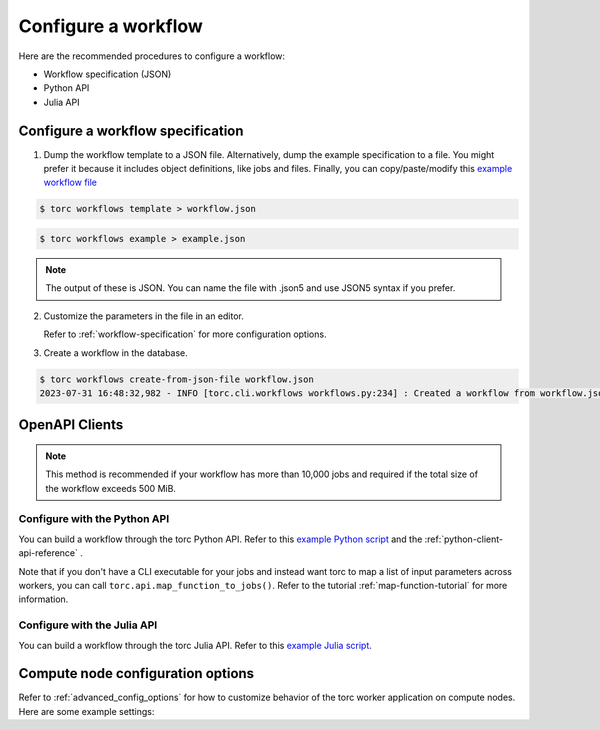 ####################
Configure a workflow
####################
Here are the recommended procedures to configure a workflow:

- Workflow specification (JSON)

- Python API

- Julia API

Configure a workflow specification
==================================
1. Dump the workflow template to a JSON file. Alternatively, dump the example specification to a
   file. You might prefer it because it includes object definitions, like jobs and files. Finally,
   you can copy/paste/modify this `example workflow file
   <https://github.nrel.gov/viz/torc/blob/main/examples/diamond_workflow.json5>`_

.. code-block:: console

    $ torc workflows template > workflow.json

.. code-block:: console

    $ torc workflows example > example.json

.. note:: The output of these is JSON. You can name the file with .json5 and use JSON5 syntax if
   you prefer.

2. Customize the parameters in the file in an editor.

   Refer to :ref:`workflow-specification` for more configuration options.

3. Create a workflow in the database.

.. code-block:: console

    $ torc workflows create-from-json-file workflow.json
    2023-07-31 16:48:32,982 - INFO [torc.cli.workflows workflows.py:234] : Created a workflow from workflow.json5 with key=14022560


OpenAPI Clients
===============
.. note:: This method is recommended if your workflow has more than 10,000 jobs and required if the
   total size of the workflow exceeds 500 MiB.


Configure with the Python API
-----------------------------
You can build a workflow through the torc Python API. Refer to this `example Python script
<https://github.nrel.gov/viz/torc/blob/main/examples/diamond_workflow.py>`_ and the
:ref:`python-client-api-reference` .

Note that if you don't have a CLI executable for your jobs and instead want torc to map a list of
input parameters across workers, you can call ``torc.api.map_function_to_jobs()``. Refer to
the tutorial :ref:`map-function-tutorial` for more information.

Configure with the Julia API
----------------------------
You can build a workflow through the torc Julia API. Refer to this `example Julia script
<https://github.nrel.gov/viz/torc/blob/main/examples/diamond_workflow.jl>`_.

Compute node configuration options
==================================
Refer to :ref:`advanced_config_options` for how to customize behavior of the torc worker
application on compute nodes. Here are some example settings:

.. tabs::

   .. code-tab:: js JSON5

    user: "user",
    name: "my_workflow",
    config: {
      compute_node_resource_stats: {
        cpu: true,
        disk: false,
        memory: true,
        network: false,
        process: true,
        monitor_type: "periodic",
        make_plots: true,
        interval: 10
      },
      compute_node_ignore_workflow_completion: false,
    }

   .. code-tab:: py

    from torc.openapi_client.models.workflow_model import WorkflowModel
    from torc.openapi_client.models.compute_node_resource_stats_model import (
        ComputeNodeResourceStatsModel,
    )
    from torc.api import make_api

    api = make_api("http://localhost:8529/_db/test-workflows/torc-service")
    workflow = WorkflowModel(user="user", name="my_workflow")
    config = api.get_workflow_config(workflow.key)
    config.compute_node_resource_stats = ComputeNodeResourceStatsModel(
        cpu=True,
        memory=True,
        process=True,
        interval=10,
        monitor_type="aggregation",
    )
    config.compute_node_ignore_workflow_completion = False
    api.modify_workflow_config(workflow.key, config)


   .. code-tab:: jl

    using Torc
    import Torc: APIClient

    api = make_api("http://localhost:8529/_db/test-workflows/torc-service")
    workflow = send_api_command(
        api,
        APIClient.add_workflow,
        APIClient.WorkflowModel(user = "user", name = "my_workflow")
    )
    config = send_api_command(api, APIClient.get_workflows_key_config, workflow._key)
    config.compute_node_resource_stats = APIClient.ComputeNodeResourceStatsModel(
        cpu=true,
        memory=true,
        process=true,
        interval=10,
        monitor_type="aggregation",
    )
    config.compute_node_ignore_workflow_completion = false
    send_api_command(api, APIClient.put_workflows_key_config, workflow._key, config)
